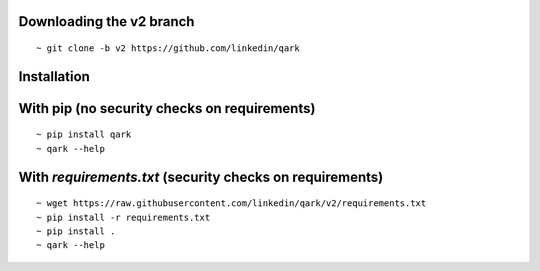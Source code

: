 Downloading the v2 branch
#########################
::

  ~ git clone -b v2 https://github.com/linkedin/qark


Installation
############

With pip (no security checks on requirements)
#############################################
::

  ~ pip install qark
  ~ qark --help


With `requirements.txt` (security checks on requirements)
#########################################################

::

  ~ wget https://raw.githubusercontent.com/linkedin/qark/v2/requirements.txt
  ~ pip install -r requirements.txt
  ~ pip install .
  ~ qark --help

